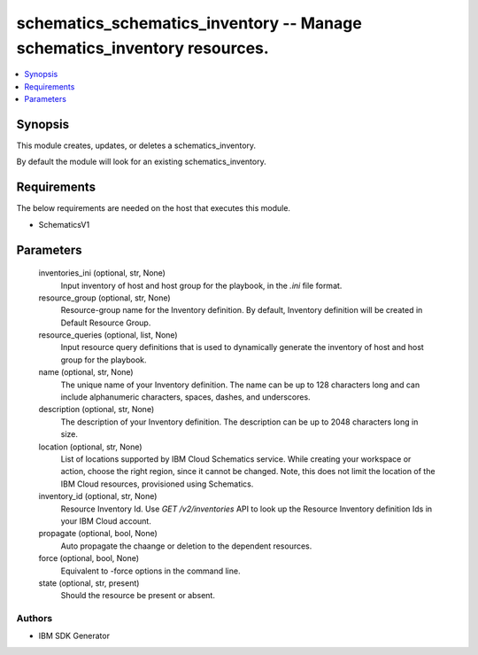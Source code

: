 
schematics_schematics_inventory -- Manage schematics_inventory resources.
=========================================================================

.. contents::
   :local:
   :depth: 1


Synopsis
--------

This module creates, updates, or deletes a schematics_inventory.

By default the module will look for an existing schematics_inventory.



Requirements
------------
The below requirements are needed on the host that executes this module.

- SchematicsV1



Parameters
----------

  inventories_ini (optional, str, None)
    Input inventory of host and host group for the playbook, in the `.ini` file format.


  resource_group (optional, str, None)
    Resource-group name for the Inventory definition.   By default, Inventory definition will be created in Default Resource Group.


  resource_queries (optional, list, None)
    Input resource query definitions that is used to dynamically generate the inventory of host and host group for the playbook.


  name (optional, str, None)
    The unique name of your Inventory definition. The name can be up to 128 characters long and can include alphanumeric characters, spaces, dashes, and underscores.


  description (optional, str, None)
    The description of your Inventory definition. The description can be up to 2048 characters long in size.


  location (optional, str, None)
    List of locations supported by IBM Cloud Schematics service.  While creating your workspace or action, choose the right region, since it cannot be changed.  Note, this does not limit the location of the IBM Cloud resources, provisioned using Schematics.


  inventory_id (optional, str, None)
    Resource Inventory Id.  Use `GET /v2/inventories` API to look up the Resource Inventory definition Ids  in your IBM Cloud account.


  propagate (optional, bool, None)
    Auto propagate the chaange or deletion to the dependent resources.


  force (optional, bool, None)
    Equivalent to -force options in the command line.


  state (optional, str, present)
    Should the resource be present or absent.













Authors
~~~~~~~

- IBM SDK Generator

